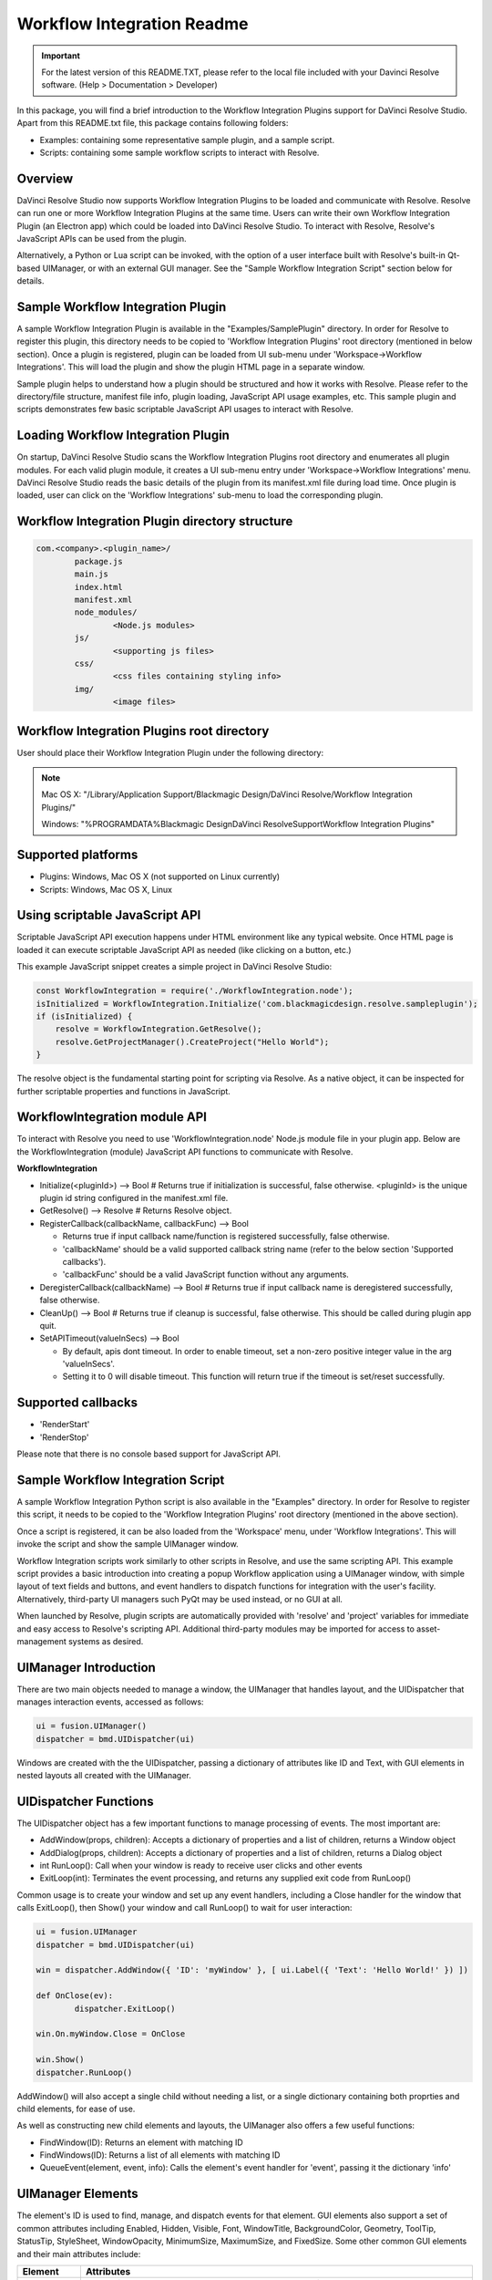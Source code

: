 Workflow Integration Readme
===========================

.. _readme_workflow:

..  important::

    For the latest version of this README.TXT, please refer to the local file included with your Davinci Resolve software.  (Help > Documentation > Developer)


..  versionadded:: Updated as of 25 August, 2020


In this package, you will find a brief introduction to the Workflow Integration Plugins support for DaVinci Resolve Studio. 
Apart from this README.txt file, this package contains following folders:

* Examples: containing some representative sample plugin, and a sample script.
* Scripts: containing some sample workflow scripts to interact with Resolve.



Overview
--------

DaVinci Resolve Studio now supports Workflow Integration Plugins to be loaded and communicate with Resolve. Resolve can run one or more Workflow Integration Plugins at the same time.
Users can write their own Workflow Integration Plugin (an Electron app) which could be loaded into DaVinci Resolve Studio. To interact with Resolve, Resolve's JavaScript APIs can be used from the plugin.

Alternatively, a Python or Lua script can be invoked, with the option of a user interface built with Resolve's built-in Qt-based UIManager, or with an external GUI manager. See the "Sample Workflow Integration Script" section below for details.


Sample Workflow Integration Plugin
----------------------------------

A sample Workflow Integration Plugin is available in the "Examples/SamplePlugin" directory. In order for Resolve to register this plugin, this directory needs to be copied to 'Workflow Integration Plugins' root directory (mentioned in below section).
Once a plugin is registered, plugin can be loaded from UI sub-menu under 'Workspace->Workflow Integrations'. This will load the plugin and show the plugin HTML page in a separate window.

Sample plugin helps to understand how a plugin should be structured and how it works with Resolve. Please refer to the directory/file structure, manifest file info, plugin loading, JavaScript API usage examples, etc.
This sample plugin and scripts demonstrates few basic scriptable JavaScript API usages to interact with Resolve.


Loading Workflow Integration Plugin
-----------------------------------

On startup, DaVinci Resolve Studio scans the Workflow Integration Plugins root directory and enumerates all plugin modules. For each valid plugin module, it creates a UI sub-menu entry under 'Workspace->Workflow Integrations' menu.
DaVinci Resolve Studio reads the basic details of the plugin from its manifest.xml file during load time. Once plugin is loaded, user can click on the 'Workflow Integrations' sub-menu to load the corresponding plugin.

Workflow Integration Plugin directory structure
-----------------------------------------------

..  code-block:: javascript

	com.<company>.<plugin_name>/
		package.js
		main.js
		index.html
		manifest.xml
		node_modules/
			<Node.js modules>
		js/
			<supporting js files>
		css/
			<css files containing styling info>
		img/
			<image files>


Workflow Integration Plugins root directory
-------------------------------------------

User should place their Workflow Integration Plugin under the following directory:

.. note::

   Mac OS X:
   "/Library/Application Support/Blackmagic Design/DaVinci Resolve/Workflow Integration Plugins/"

   Windows:
   "%PROGRAMDATA%\Blackmagic Design\DaVinci Resolve\Support\Workflow Integration Plugins\"


Supported platforms
-------------------

* Plugins: Windows, Mac OS X (not supported on Linux currently)
* Scripts: Windows, Mac OS X, Linux


Using scriptable JavaScript API
-------------------------------

Scriptable JavaScript API execution happens under HTML environment like any typical website. 
Once HTML page is loaded it can execute scriptable JavaScript API as needed (like clicking on a button, etc.)

This example JavaScript snippet creates a simple project in DaVinci Resolve Studio:

..  code-block:: javascript

    const WorkflowIntegration = require('./WorkflowIntegration.node');
    isInitialized = WorkflowIntegration.Initialize('com.blackmagicdesign.resolve.sampleplugin');
    if (isInitialized) {
        resolve = WorkflowIntegration.GetResolve();
        resolve.GetProjectManager().CreateProject("Hello World");
    }

The resolve object is the fundamental starting point for scripting via Resolve. 
As a native object, it can be inspected for further scriptable properties and functions in JavaScript.


WorkflowIntegration module API
-------------------------------

To interact with Resolve you need to use 'WorkflowIntegration.node' Node.js module file in your plugin app. Below are the WorkflowIntegration (module) JavaScript API functions to communicate with Resolve.

**WorkflowIntegration**

* Initialize(<pluginId>)                          --> Bool               # Returns true if initialization is successful, false otherwise. <pluginId> is the unique plugin id string configured in the manifest.xml file.
* GetResolve()                                    --> Resolve            # Returns Resolve object.
* RegisterCallback(callbackName, callbackFunc)    --> Bool               
  
  * Returns true if input callback name/function is registered successfully, false otherwise.
  * 'callbackName' should be a valid supported callback string name (refer to the below section 'Supported callbacks').
  * 'callbackFunc' should be a valid JavaScript function without any arguments.

* DeregisterCallback(callbackName)                --> Bool               # Returns true if input callback name is deregistered successfully, false otherwise.
* CleanUp()                                       --> Bool               # Returns true if cleanup is successful, false otherwise. This should be called during plugin app quit.
* SetAPITimeout(valueInSecs)                      --> Bool
  
  * By default, apis dont timeout. In order to enable timeout, set a non-zero positive integer value in the arg 'valueInSecs'.
  * Setting it to 0 will disable timeout. This function will return true if the timeout is set/reset successfully.


Supported callbacks
-------------------

* 'RenderStart'
* 'RenderStop'

Please note that there is no console based support for JavaScript API.


Sample Workflow Integration Script
----------------------------------

A sample Workflow Integration Python script is also available in the "Examples" directory. In order for Resolve to register this script, it needs to be copied to the 'Workflow Integration Plugins' root directory (mentioned in the above section).

Once a script is registered, it can be also loaded from the 'Workspace' menu, under 'Workflow Integrations'. 
This will invoke the script and show the sample UIManager window.

Workflow Integration scripts work similarly to other scripts in Resolve, and use the same scripting API. 
This example script provides a basic introduction into creating a popup Workflow application using a UIManager window, with simple layout of text fields and buttons, and event handlers to dispatch functions for integration with the user's facility. 
Alternatively, third-party UI managers such PyQt may be used instead, or no GUI at all.

When launched by Resolve, plugin scripts are automatically provided with 'resolve' and 'project' variables for immediate and easy access to Resolve's scripting API. 
Additional third-party modules may be imported for access to asset-management systems as desired.


UIManager Introduction
----------------------

There are two main objects needed to manage a window, the UIManager that handles layout, and the UIDispatcher that manages interaction events, accessed as follows:

..  code-block:: python

	ui = fusion.UIManager()
	dispatcher = bmd.UIDispatcher(ui)

Windows are created with the the UIDispatcher, passing a dictionary of attributes like ID and Text, with GUI elements in nested layouts all created with the UIManager.


UIDispatcher Functions
----------------------

The UIDispatcher object has a few important functions to manage processing of events. The most important are:

* AddWindow(props, children):	Accepts a dictionary of properties and a list of children, returns a Window object
* AddDialog(props, children):	Accepts a dictionary of properties and a list of children, returns a Dialog object
* int RunLoop():				Call when your window is ready to receive user clicks and other events
* ExitLoop(int):				Terminates the event processing, and returns any supplied exit code from RunLoop()

Common usage is to create your window and set up any event handlers, including a Close handler for the window that calls ExitLoop(), then Show() your window and call RunLoop() to wait for user interaction:

..  code-block:: python

	ui = fusion.UIManager
	dispatcher = bmd.UIDispatcher(ui)

	win = dispatcher.AddWindow({ 'ID': 'myWindow' }, [ ui.Label({ 'Text': 'Hello World!' }) ])

	def OnClose(ev):
		dispatcher.ExitLoop()

	win.On.myWindow.Close = OnClose

	win.Show()
	dispatcher.RunLoop()


AddWindow() will also accept a single child without needing a list, or a single dictionary containing both proprties and child elements, for ease of use.

As well as constructing new child elements and layouts, the UIManager also offers a few useful functions:

* FindWindow(ID):					Returns an element with matching ID
* FindWindows(ID):					Returns a list of all elements with matching ID
* QueueEvent(element, event, info):	Calls the element's event handler for 'event', passing it the dictionary 'info'


UIManager Elements
------------------

The element's ID is used to find, manage, and dispatch events for that element. GUI elements also support a set of common attributes including 
Enabled, Hidden, Visible, Font, WindowTitle, BackgroundColor, Geometry, ToolTip, StatusTip, StyleSheet, WindowOpacity, MinimumSize, MaximumSize, 
and FixedSize. Some other common GUI elements and their main attributes include:

+---------------------------------------------------------------------------------------+-------------------------------------------------------------------------------------------------------------------------------+
| Element                                                                               | Attributes                                                                                                                    |
+=======================================================================================+===============================================================================================================================+
| Label                                                                                 | Text, Alignment, FrameStyle, WordWrap, Indent, Margin                                                                         |
+---------------------------------------------------------------------------------------+-------------------------------------------------------------------------------------------------------------------------------+
| Button                                                                                | Text, Down, Checkable, Checked, Icon, IconSize, Flat                                                                          |
+---------------------------------------------------------------------------------------+-------------------------------------------------------------------------------------------------------------------------------+
| CheckBox                                                                              | Text, Down, Checkable, Checked, Tristate, CheckState                                                                          |
+---------------------------------------------------------------------------------------+-------------------------------------------------------------------------------------------------------------------------------+
| ComboBox:                                                                             | ItemText, Editable, CurrentIndex, CurrentText, Count                                                                          |
+---------------------------------------------------------------------------------------+-------------------------------------------------------------------------------------------------------------------------------+
| SpinBox:                                                                              | Value, Minimum, Maximum, SingleStep, Prefix, Suffix, Alignment, ReadOnly, Wrapping                                            |
+---------------------------------------------------------------------------------------+-------------------------------------------------------------------------------------------------------------------------------+
| Slider:                                                                               | Value, Minimum, Maximum, SingleStep, PageStep, Orientation, Tracking, SliderPosition                                          |
+---------------------------------------------------------------------------------------+-------------------------------------------------------------------------------------------------------------------------------+
| LineEdit:                                                                             | Text, PlaceholderText, Font, MaxLength, ReadOnly, Modified, ClearButtonEnabled                                                |
+---------------------------------------------------------------------------------------+-------------------------------------------------------------------------------------------------------------------------------+
| TextEdit:                                                                             | Text, PlaceholderText, HTML, Font, Alignment, ReadOnly, TextColor, TextBackgroundColor, TabStopWidth, Lexer, LexerColors      |
+---------------------------------------------------------------------------------------+-------------------------------------------------------------------------------------------------------------------------------+
| ColorPicker:                                                                          | Text, Color, Tracking, DoAlpha                                                                                                |
+---------------------------------------------------------------------------------------+-------------------------------------------------------------------------------------------------------------------------------+
| Font:                                                                                 | Family, StyleName, PointSize, PixelSize, Bold, Italic, Underline, Overline, StrikeOut, Kerning, Weight, Stretch, MonoSpaced   |
+---------------------------------------------------------------------------------------+-------------------------------------------------------------------------------------------------------------------------------+
| Icon:                                                                                 | File                                                                                                                          |
+---------------------------------------------------------------------------------------+-------------------------------------------------------------------------------------------------------------------------------+
| TabBar:                                                                               | CurrentIndex, TabsClosable, Expanding, AutoHide, Movable, DrawBase, UsesScrollButtons, DocumentMode, ChangeCurrentOnDrag      |
+---------------------------------------------------------------------------------------+-------------------------------------------------------------------------------------------------------------------------------+
| Tree:                                                                                 | ColumnCount, SortingEnabled, ItemsExpandable, ExpandsOnDoubleClick, AutoExpandDelay, HeaderHidden, IconSize, RootIsDecorated, |
+---------------------------------------------------------------------------------------+-------------------------------------------------------------------------------------------------------------------------------+
|                                                                                       | Animated, AllColumnsShowFocus, WordWrap, TreePosition, SelectionBehavior, SelectionMode, UniformRowHeights, Indentation,      |
+---------------------------------------------------------------------------------------+-------------------------------------------------------------------------------------------------------------------------------+
|                                                                                       | VerticalScrollMode, HorizontalScrollMode, AutoScroll, AutoScrollMargin, TabKeyNavigation, AlternatingRowColors,               |
+---------------------------------------------------------------------------------------+-------------------------------------------------------------------------------------------------------------------------------+
|                                                                                       | FrameStyle, LineWidth, MidLineWidth, FrameRect, FrameShape, FrameShadow                                                       |
+---------------------------------------------------------------------------------------+-------------------------------------------------------------------------------------------------------------------------------+
| TreeItem:                                                                             | Selected, Hidden, Expanded, Disabled, FirstColumnSpanned, Flags, ChildIndicatorPolicy                                         |
+---------------------------------------------------------------------------------------+-------------------------------------------------------------------------------------------------------------------------------+

Some elements also have property arrays, indexed by item or column (zero-based), e.g. newItem.Text[2] = 'Third column text'

	Combo:		ItemText[]
	TabBar:		TabText[], TabToolTip[], TabWhatsThis[], TabTextColor[]
	Tree:		ColumnWidth[]
	Treeitem: 	Text[], StatusTip[], ToolTip[], WhatsThis[], SizeHint[], TextAlignment[], CheckState[], BackgroundColor[], TextColor[], Icon[], Font[]
	
Some elements like Label and Button will automatically recognise and render basic HTML in their Text attributes, and TextEdit is capable of displaying and returning HTML too. Element attributes can be specified when creating the element, or can be read or changed later:

..  code-block:: python

	win.Find('myButton').Text = "Processing..."


Elements Functions
------------------

Most elements have functions that can be called from them as well:

* Show()
* Hide()
* Raise()
* Lower()
* Close()			Returns boolean
* Find(ID)			Returns child element with matching ID
* GetChildren()		Returns list
* AddChild(element)
* RemoveChild(element)
* SetParent(element)
* Move(point)
* Resize(size)
* Size()			Returns size
* Pos()				Returns position
* HasFocus()		Returns boolean
* SetFocus(reason)	Accepts string "MouseFocusReason", "TabFocusReason", "ActiveWindowFocusReason", "OtherFocusreason", etc
* FocusWidget()		Returns element
* IsActiveWindow()	Returns boolean
* SetTabOrder(element)
* Update()
* Repaint()
* SetPaletteColor(r,g,b)
* QueueEvent(name, info)  Accepts event name string and dictionary of event attributes
* GetItems()			Returns dictionary of all child elements


Some elements have extra functions of their own:

+---------------------------------------------------------------------------------------+-------------------------------------------------------------------------------------------------------------------------------+
| Element                                                                               | Functions                                                                                                                     |
+=======================================================================================+===============================================================================================================================+
| Label                                                                                 | SetSelection(int, int), bool HasSelection(), string SelectedText(), int SelectionStart()                                      |
+---------------------------------------------------------------------------------------+-------------------------------------------------------------------------------------------------------------------------------+
| Button                                                                                | Click(), Toggle(), AnimateClick()                                                                                             |
+---------------------------------------------------------------------------------------+-------------------------------------------------------------------------------------------------------------------------------+
| CheckBox                                                                              | Click(), Toggle(), AnimateClick()                                                                                             |
+---------------------------------------------------------------------------------------+-------------------------------------------------------------------------------------------------------------------------------+
| ComboBox                                                                              | AddItem(string), InsertItem(string), AddItems(list), InsertItems(int, list), InsertSeparator(int), RemoveItem(int), Clear(),  |
+---------------------------------------------------------------------------------------+-------------------------------------------------------------------------------------------------------------------------------+
|                                                                                       | SetEditText(string), ClearEditText(), Count(), ShowPopup(), HidePopup()                                                       |
+---------------------------------------------------------------------------------------+-------------------------------------------------------------------------------------------------------------------------------+
| SpinBox                                                                               | SetRange(int, int), StepBy(int), StepUp(), StepDown(), SelectAll(), Clear()                                                   |
+---------------------------------------------------------------------------------------+-------------------------------------------------------------------------------------------------------------------------------+
| Slider                                                                                | SetRange(int, int), TriggerAction(string)                                                                                     |
+---------------------------------------------------------------------------------------+-------------------------------------------------------------------------------------------------------------------------------+
| LineEdit                                                                              | SetSelection(int, int), bool HasSelectedText(), string SelectedText(), int SelectionStart(), SelectAll(), Clear(), Cut(),     |
+---------------------------------------------------------------------------------------+-------------------------------------------------------------------------------------------------------------------------------+
|                                                                                       | Copy(), Paste(), Undo(), Redo(), Deselect(), Insert(string), Backspace(), Del(), Home(bool), End(bool),CursorPositionAt(point)|
+---------------------------------------------------------------------------------------+-------------------------------------------------------------------------------------------------------------------------------+
| TextEdit                                                                              | InsertPlainText(string), InsertHTML(string), Append(string), SelectAll(), Clear(), Cut(), Copy(), Paste(), Undo(), Redo(),    |
+---------------------------------------------------------------------------------------+-------------------------------------------------------------------------------------------------------------------------------+
|                                                                                       | ScrollToAnchor(string), ZoomIn(int), ZoomOut(int), EnsureCursorVisible(), MoveCursor(moveOperation, moveMode), bool CanPaste()|
+---------------------------------------------------------------------------------------+-------------------------------------------------------------------------------------------------------------------------------+
|                                                                                       | string AnchorAt(point), bool Find(string, findFlags)                                                                          |
+---------------------------------------------------------------------------------------+-------------------------------------------------------------------------------------------------------------------------------+
| TabBar                                                                                |  int AddTab(strubg), int InsertTab(string), int Count(), RemoveTab(int), MoveTab(int, int)                                    |
+---------------------------------------------------------------------------------------+-------------------------------------------------------------------------------------------------------------------------------+
| Tree                                                                                  | AddTopLevelItem(item), InsertTopLevelItem(item), SetHeaderLabel(string), int CurrentColumn(), int SortColumn(),               |
+---------------------------------------------------------------------------------------+-------------------------------------------------------------------------------------------------------------------------------+
|                                                                                       | int TopLevelItemCount(), item CurrentItem(), item TopLevelItem(int), item TakeTopLevelItem(int), item InvisibleRootItem(),    |
+---------------------------------------------------------------------------------------+-------------------------------------------------------------------------------------------------------------------------------+
|                                                                                       | item HeaderItem(), int IndexOfTopLevelItem(item), item ItemAbove(item), item ItemBelow(item), item ItemAt(point),             |
+---------------------------------------------------------------------------------------+-------------------------------------------------------------------------------------------------------------------------------+
|                                                                                       | Clear(), rect VisualItemRect(item), SetHeaderLabels(list), SetHeaderItem(item), InsertTopLevelItems(list),                    |
+---------------------------------------------------------------------------------------+-------------------------------------------------------------------------------------------------------------------------------+
|                                                                                       | AddTopLevelItems(list), list SelectedItems(), list FindItems(string, flags), SortItems(int, order), ScrollToItem(item),       |
+---------------------------------------------------------------------------------------+-------------------------------------------------------------------------------------------------------------------------------+
|                                                                                       | ResetIndentation(),   SortByColumn(int, order), int FrameWidth()                                                              |
+---------------------------------------------------------------------------------------+-------------------------------------------------------------------------------------------------------------------------------+
| TreeItem                                                                              | AddChild(item), InsertChild(item), RemoveChild(iitem), SortChildren(int, order), InsertChildren(int, list),AddChildren(list), |
+---------------------------------------------------------------------------------------+-------------------------------------------------------------------------------------------------------------------------------+
|                                                                                       | int IndexOfChild(item), item Clone(), tree TreeWidget(), item Parent(), item Child(int), item TakeChild(int),                 |
+---------------------------------------------------------------------------------------+-------------------------------------------------------------------------------------------------------------------------------+
|                                                                                       | int ChildCount(), int ColumnCount()                                                                                           |
+---------------------------------------------------------------------------------------+-------------------------------------------------------------------------------------------------------------------------------+
| Window                                                                                | Show(), Hide(), RecalcLayout()                                                                                                |
+---------------------------------------------------------------------------------------+-------------------------------------------------------------------------------------------------------------------------------+
| Dialog                                                                                | Exec(), IsRunning(), Done(), RecalcLayout()                                                                                   |
+---------------------------------------------------------------------------------------+-------------------------------------------------------------------------------------------------------------------------------+

						
Elements can be accessed by the window's FindWindow(id) function, or by assigning them to a variable for later usage, which is more efficient. The GetItems() function will return a dictionary of all child elements for ease of access.


UIManager Layout
----------------

Additionally, elements can be nested to define layout, using the HGroup and VGroup elements. As with Window and other elements, tou can pass a single dictionary or list with all properties and children, or separate them into a dict of properties and list of children, for convenience:

..  code-block:: python

	winLayout = ui.VGroup([
		ui.Label({ 'Text': "A 2x2 grid of buttons", 'Weight': 1 }),
		
		ui.HGroup({ 'Weight': 5 }, [
			ui.Button({ 'ID': "myButton1",  'Text': "Go" }),
			ui.Button({ 'ID': "myButton2",  'Text': "Stop" }),
			]),
		ui.VGap(2),
		ui.HGroup({ 'Weight': 5 }, [
			ui.Button({ 'ID': "myButtonA",  'Text': "Begin" }),
			ui.Button({ 'ID': "myButtonB",  'Text': "End" }),
			]),
		]),
	win = dispatcher.AddWindow({ 'ID': "myWindow" }, winLayout)

HGap and VGap elements can included for finer spacing control. Note also the Weight attribute, which can be applied to most elements to control how they adjust their relative sizes. A Weight of 0 will use the element's minimum size.


Event Handlers
--------------

Window objects will call user-defined event handler functions in response to various interaction events. Event handlers are managed using a window member called 'On'. This has sub-members for each GUI element with an ID, and those have members for each available event. To set up an event handler, define a function for it, then assign the function to the window's On.ID.Event member as follows:

..  code-block:: python

	def OnClose(ev):
		dispatcher.ExitLoop()

	win.On.myWindow.Close = OnClose


Alternatively, if your object's ID is stored in a string variable called 'buttonID', you could use:


..  code-block:: python

	win.On[buttonID].Clicked = OnButtonClicked


Many objects have specific events that can be handled:

* Button:			Clicked, Toggled, Pressed, Released
* CheckBox:			Clicked, Toggled, Pressed, Released
* ComboBox:			CurrentIndexChanged, CurrentTextChanged, TextEdited, EditTextChanged, EditingFinished, ReturnPressed, Activated
* SpinBox:			ValueChanged, EditingFinished
* Slider:			ValueChanged, SliderMoved, ActionTriggered, SliderPressed, SliderReleased, RangeChanged
* LineEdit:			TextChanged, TextEdited, EditingFinished, ReturnPressed, SelectionChanged, CursorPositionChanged
* TextEdit:			TextChanged, SelectionChanged, CursorPositionChanged
* ColorPicker:		ColorChanged
* TabBar:			CurrentChanged, CloseRequested, TabMoved, TabBarClicked, TabBarDoubleClicked
* Tree:
  				
  * CurrentItemChanged, ItemClicked, ItemPressed, ItemActivated, ItemDoubleClicked, ItemChanged, ItemEntered, 
  * ItemExpanded, ItemCollapsed, CurrentItemChanged, ItemSelectionChanged

* Window:
  
  * Close, Show, Hide, Resize, MousePress, MouseRelease, MouseDoubleClick, MouseMove, Wheel, KeyPress, KeyRelease,
  * FocusIn, FocusOut, ContextMenu, Enter, Leave


Event handler functions are called with a dictionary of related attributes such as who, what, when, sender, and modifiers. Common events and some additional attributes they receive include:


* MousePress:		Pos, GlobalPos, Button, Buttons
* MouseRelease:		Pos, GlobalPos, Button, Buttons 
* MouseDoubleClick:	Pos, GlobalPos, Button, Buttons 
* MouseMove:		Pos, GlobalPos, Button, Buttons
* Wheel:			Pos, GlobalPos, Buttons, Delta, PixelDelta, AngleDelta, Orientiation, Phase
* KeyPress:			Key, Text, IsAutoRepeat, Count
* KeyRelease:		Key, Text, IsAutoRepeat, Count
* ContextMenu:		Pos, GlobalPos
* Move:				Pos, OldPos
* FocusIn:			Reason
* FocusOut:			Reason


Event handlers can be enabled or disabled for a given element by turning them on or off in the Events attribute:

..  code-block:: python

	ui.Slider({ 'ID': 'mySlider', 'Events': { 'SliderMoved': true } })
	

Some common events like Clicked or Close are enabled by default.


Basic Resolve API
-----------------

Please refer to the :doc:`Basic Resolve API section<../API_basic>` for the list of the functions that Resolve offers for scripted control. 
For plugin scripts, the 'resolve' and 'project' variables are automatically set up for you, and may be used to access any part of Resolve's API.


Further Information
-------------------

This document provides a basic introduction only, and does not list all available UIManager elements and attributes. 
As UIManager is based on Qt, you can refer to the Qt documentation at `<https://doc.qt.io/qt-5/qwidget.html>`_ for more information on element types and their attributes. 
There are also many third-party examples and discussions available on user forums for DaVinci Resolve and Fusion Studio.
